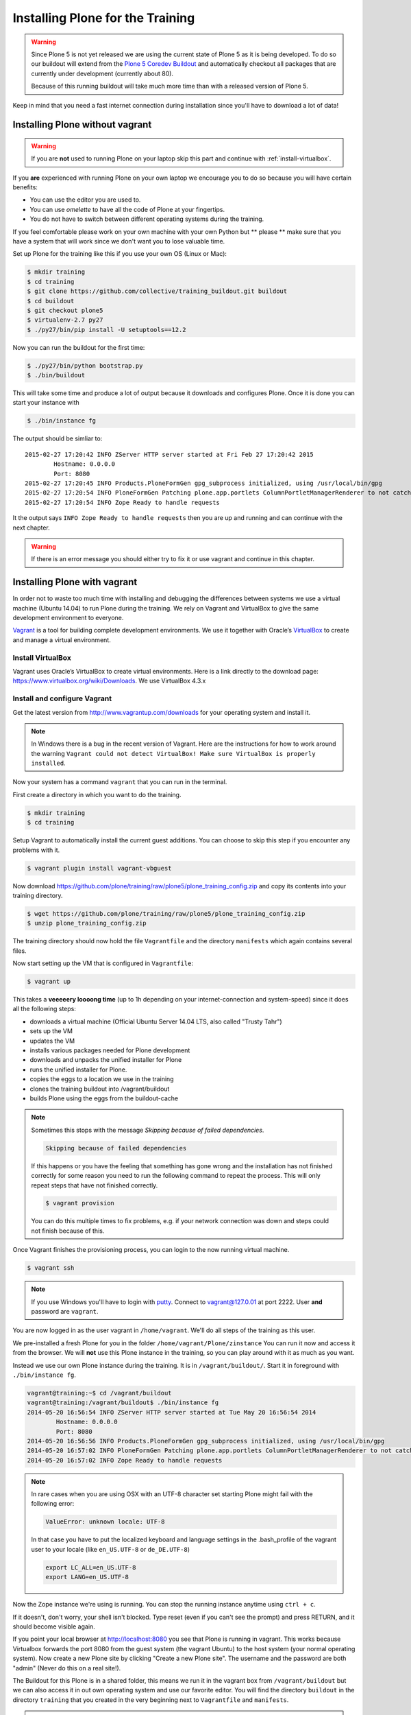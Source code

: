 .. _instructions-label:

Installing Plone for the Training
=================================

.. warning::

    Since Plone 5 is not yet released we are using the current state of Plone 5 as it is being developed. To do so our buildout will extend from the `Plone 5 Coredev Buildout <https://github.com/plone/buildout.coredev/tree/5.0>`_ and automatically checkout all packages that are currently under development (currently about 80).

    Because of this running buildout will take much more time than with a released version of Plone 5.

Keep in mind that you need a fast internet connection during installation since you'll have to download a lot of data!


.. _instructions-no-vagrant-label:

Installing Plone without vagrant
--------------------------------

.. warning::

    If you are **not** used to running Plone on your laptop skip this part and continue with :ref:`install-virtualbox`.

If you **are** experienced with running Plone on your own laptop we encourage you to do so because you will have certain benefits:

* You can use the editor you are used to.
* You can use *omelette* to have all the code of Plone at your fingertips.
* You do not have to switch between different operating systems during the training.

If you feel comfortable please work on your own machine with your own Python but ** please ** make sure that you have a system that will work since we don't want you to lose valuable time.

Set up Plone for the training like this if you use your own OS (Linux or Mac):

.. code-block:: bash

    $ mkdir training
    $ cd training
    $ git clone https://github.com/collective/training_buildout.git buildout
    $ cd buildout
    $ git checkout plone5
    $ virtualenv-2.7 py27
    $ ./py27/bin/pip install -U setuptools==12.2

Now you can run the buildout for the first time:

.. code-block:: bash

    $ ./py27/bin/python bootstrap.py
    $ ./bin/buildout

This will take some time and produce a lot of output because it downloads and configures Plone. Once it is done you can start your instance with

.. code-block:: bash

    $ ./bin/instance fg

The output should be simliar to::

    2015-02-27 17:20:42 INFO ZServer HTTP server started at Fri Feb 27 17:20:42 2015
            Hostname: 0.0.0.0
            Port: 8080
    2015-02-27 17:20:45 INFO Products.PloneFormGen gpg_subprocess initialized, using /usr/local/bin/gpg
    2015-02-27 17:20:54 INFO PloneFormGen Patching plone.app.portlets ColumnPortletManagerRenderer to not catch Retry exceptions
    2015-02-27 17:20:54 INFO Zope Ready to handle requests


It the output says ``INFO Zope Ready to handle requests`` then you are up and running and can continue with the next chapter.

.. warning::

    If there is an error message you should either try to fix it or use vagrant and continue in this chapter.


.. _instructions-vagrant-label:

Installing Plone with vagrant
--------------------------------

In order not to waste too much time with installing and debugging the differences between systems we use a virtual machine (Ubuntu 14.04) to run Plone during the training. We rely on Vagrant and VirtualBox to give the same development environment to everyone.

`Vagrant <http://www.vagrantup.com>`_ is a tool for building complete development environments. We use it together with Oracle’s `VirtualBox <https://www.virtualbox.org>`_ to create and manage a virtual environment.

.. _install-virtualbox:

Install VirtualBox
++++++++++++++++++

Vagrant uses Oracle’s VirtualBox to create virtual environments. Here is a link directly to the download page: https://www.virtualbox.org/wiki/Downloads. We use VirtualBox 4.3.x


.. _instructions-configure-vagrant-label:

Install and configure Vagrant
+++++++++++++++++++++++++++++

Get the latest version from http://www.vagrantup.com/downloads for your operating system and install it.

.. note::

    In Windows there is a bug in the recent version of Vagrant. Here are the instructions for how to work around the warning ``Vagrant could not detect VirtualBox! Make sure VirtualBox is properly installed``.

Now your system has a command ``vagrant`` that you can run in the terminal.

First create a directory in which you want to do the training.

.. code-block:: bash

    $ mkdir training
    $ cd training

Setup Vagrant to automatically install the current guest additions. You can choose to skip this step if you encounter any problems with it.

.. code-block:: bash

    $ vagrant plugin install vagrant-vbguest

Now download https://github.com/plone/training/raw/plone5/plone_training_config.zip and copy its contents into your training directory.

.. code-block:: bash

    $ wget https://github.com/plone/training/raw/plone5/plone_training_config.zip
    $ unzip plone_training_config.zip

The training directory should now hold the file ``Vagrantfile`` and the directory ``manifests`` which again contains several files.

Now start setting up the VM that is configured in ``Vagrantfile``:

.. code-block:: bash

    $ vagrant up

This takes a **veeeeery loooong time** (up to 1h depending on your internet-connection and system-speed) since it does all the following steps:

* downloads a virtual machine (Official Ubuntu Server 14.04 LTS, also called "Trusty Tahr")
* sets up the VM
* updates the VM
* installs various packages needed for Plone development
* downloads and unpacks the unified installer for Plone
* runs the unified installer for Plone.
* copies the eggs to a location we use in the training
* clones the training buildout into /vagrant/buildout
* builds Plone using the eggs from the buildout-cache

.. note::

    Sometimes this stops with the message *Skipping because of failed dependencies*.

    .. code-block:: bash

        Skipping because of failed dependencies

    If this happens or you have the feeling that something has gone wrong and the installation has not finished correctly for some reason you need to run the following command to repeat the process. This will only repeat steps that have not finished correctly.

    .. code-block:: bash

        $ vagrant provision

    You can do this multiple times to fix problems, e.g. if your network connection was down and steps could not finish because of this.

Once Vagrant finishes the provisioning process, you can login to the now running virtual machine.

.. code-block:: bash

    $ vagrant ssh

.. note::

    If you use Windows you'll have to login with `putty <http://www.chiark.greenend.org.uk/~sgtatham/putty/download.html>`_. Connect to vagrant@127.0.01 at port 2222. User **and** password are ``vagrant``.

You are now logged in as the user vagrant in ``/home/vagrant``. We'll do all steps of the training as this user.

We pre-installed a fresh Plone for you in the folder ``/home/vagrant/Plone/zinstance`` You can run it now and access it from the browser. We will **not** use this Plone instance in the training, so you can play around with it as much as you want.

Instead we use our own Plone instance during the training. It is in ``/vagrant/buildout/``. Start it in foreground with ``./bin/instance fg``.

.. code-block:: bash

    vagrant@training:~$ cd /vagrant/buildout
    vagrant@training:/vagrant/buildout$ ./bin/instance fg
    2014-05-20 16:56:54 INFO ZServer HTTP server started at Tue May 20 16:56:54 2014
            Hostname: 0.0.0.0
            Port: 8080
    2014-05-20 16:56:56 INFO Products.PloneFormGen gpg_subprocess initialized, using /usr/local/bin/gpg
    2014-05-20 16:57:02 INFO PloneFormGen Patching plone.app.portlets ColumnPortletManagerRenderer to not catch Retry exceptions
    2014-05-20 16:57:02 INFO Zope Ready to handle requests

.. note::

    In rare cases when you are using OSX with an UTF-8 character set starting Plone might fail with the following error:

    .. code-block:: text

       ValueError: unknown locale: UTF-8

    In that case you have to put the localized keyboard and language settings in the .bash_profile of the vagrant user to your locale (like ``en_US.UTF-8`` or ``de_DE.UTF-8``)

    .. code-block:: bash

        export LC_ALL=en_US.UTF-8
        export LANG=en_US.UTF-8

Now the Zope instance we're using is running. You can stop the running instance anytime using ``ctrl + c``.

If it doesn't, don't worry, your shell isn't blocked. Type reset (even if you can't see the prompt) and press RETURN, and it should become visible again.

If you point your local browser at http://localhost:8080 you see that Plone is running in vagrant. This works because Virtualbox forwards the port 8080 from the guest system (the vagrant Ubuntu) to the host system (your normal operating system). Now create a new Plone site by clicking "Create a new Plone site". The username and the password are both "admin" (Never do this on a real site!).

The Buildout for this Plone is in a shared folder, this means we run it in the vagrant box from ``/vagrant/buildout`` but we can also access it in out own operating system and use our favorite editor. You will find the directory ``buildout`` in the directory ``training`` that you created in the very beginning next to ``Vagrantfile`` and ``manifests``.

.. note::

    The database and the python packages are not accessible in your own system since large files cannot make use of symlinks in shared folders. The database lies in ``/home/vagrant/var``, the python packages are in ``/home/vagrant/packages``.

If you have any problems or questions please mail us at team@starzel.de or create a ticket at https://github.com/plone/training/issues.


.. _instructions-vagrant-does-label:

What Vagrant does
+++++++++++++++++

Installation is done automatically by vagrant and puppet. If you want to know which steps are actually done please see the chapter :doc:`what_vagrant_does`.
